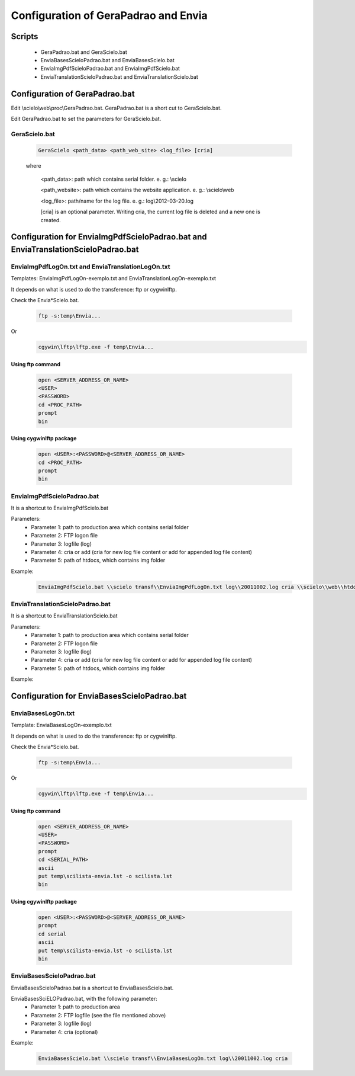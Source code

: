 =====================================
Configuration of GeraPadrao and Envia
=====================================

Scripts
=======

    - GeraPadrao.bat and GeraScielo.bat
    - EnviaBasesScieloPadrao.bat and EnviaBasesScielo.bat
    - EnviaImgPdfScieloPadrao.bat and EnviaImgPdfScielo.bat
    - EnviaTranslationScieloPadrao.bat and EnviaTranslationScielo.bat

Configuration of GeraPadrao.bat
===============================

Edit \\scielo\\web\\proc\\GeraPadrao.bat.
GeraPadrao.bat is a short cut to GeraScielo.bat.

Edit GeraPadrao.bat to set the parameters for GeraScielo.bat.

GeraScielo.bat
--------------

    .. code-block:: text

        GeraScielo <path_data> <path_web_site> <log_file> [cria]



    where
       
        <path_data>:    path which contains serial folder. e. g.: \\scielo

        <path_website>: path which contains the website application. e. g.: \\scielo\\web

        <log_file>:     path/name for the log file. e. g.: log\\2012-03-20.log

        [cria] is an optional parameter. Writing cria, the current log file is deleted and a new one is created.



Configuration for EnviaImgPdfScieloPadrao.bat and EnviaTranslationScieloPadrao.bat
==================================================================================

EnviaImgPdfLogOn.txt and EnviaTranslationLogOn.txt
--------------------------------------------------

Templates: EnviaImgPdfLogOn-exemplo.txt and EnviaTranslationLogOn-exemplo.txt

It depends on what is used to do the transference: ftp or cygwin\lftp.

Check the Envia*Scielo.bat.


    .. code-block:: text
    
        ftp -s:temp\Envia...

Or
    .. code-block:: text

        cgywin\lftp\lftp.exe -f temp\Envia...


Using ftp command
`````````````````
    .. code-block:: text

        open <SERVER_ADDRESS_OR_NAME>
        <USER>
        <PASSWORD>
        cd <PROC_PATH>
        prompt
        bin

Using cygwin\lftp package
`````````````````````````

    .. code-block:: text

        open <USER>:<PASSWORD>@<SERVER_ADDRESS_OR_NAME>
        cd <PROC_PATH>
        prompt
        bin

EnviaImgPdfScieloPadrao.bat
---------------------------

It is a shortcut to EnviaImgPdfScielo.bat

Parameters:
    - Parameter 1: path to production area which contains serial folder 
    - Parameter 2: FTP logon file
    - Parameter 3: logfile (log)
    - Parameter 4: cria or add (cria for new log file content or add for appended log file content) 
    - Parameter 5: path of htdocs, which contains img folder

Example:

    .. code-block:: text

        EnviaImgPdfScielo.bat \\scielo transf\\EnviaImgPdfLogOn.txt log\\20011002.log cria \\scielo\\web\\htdocs


EnviaTranslationScieloPadrao.bat
--------------------------------

It is a shortcut to EnviaTranslationScielo.bat

Parameters:
    - Parameter 1: path to production area which contains serial folder 
    - Parameter 2: FTP logon file
    - Parameter 3: logfile (log)
    - Parameter 4: cria or add (cria for new log file content or add for appended log file content) 
    - Parameter 5: path of htdocs, which contains img folder

Example:

    .. code-block::text

        EnviaTranslationSciELO.bat \\scielo transf\\EnviaTranslationSciELOLogOn.txt log\\20011002.log cria \\scielo\\web\\htdocs



Configuration for EnviaBasesScieloPadrao.bat
============================================

EnviaBasesLogOn.txt 
-------------------

Template: EnviaBasesLogOn-exemplo.txt

It depends on what is used to do the transference: ftp or cygwin\lftp.

Check the Envia*Scielo.bat.


    .. code-block:: text

        ftp -s:temp\Envia...

Or
    .. code-block:: text

        cgywin\lftp\lftp.exe -f temp\Envia...


Using ftp command
`````````````````
    .. code-block:: text

        open <SERVER_ADDRESS_OR_NAME>
        <USER>
        <PASSWORD>
        prompt
        cd <SERIAL_PATH>
        ascii
        put temp\scilista-envia.lst -o scilista.lst
        bin

Using cgywin\lftp package
`````````````````````````
    .. code-block:: text

        open <USER>:<PASSWORD>@<SERVER_ADDRESS_OR_NAME>
        prompt
        cd serial
        ascii
        put temp\scilista-envia.lst -o scilista.lst
        bin

EnviaBasesScieloPadrao.bat
--------------------------

EnviaBasesScieloPadrao.bat is a shortcut to EnviaBasesScielo.bat.

EnviaBasesSciELOPadrao.bat, with the following parameter:
    - Parameter 1: path to production area
    - Parameter 2: FTP logfile (see the file mentioned above)
    - Parameter 3: logfile (log)
    - Parameter 4: cria (optional)  

Example:
    
    .. code-block:: text
                                   
        EnviaBasesScielo.bat \\scielo transf\\EnviaBasesLogOn.txt log\\20011002.log cria


